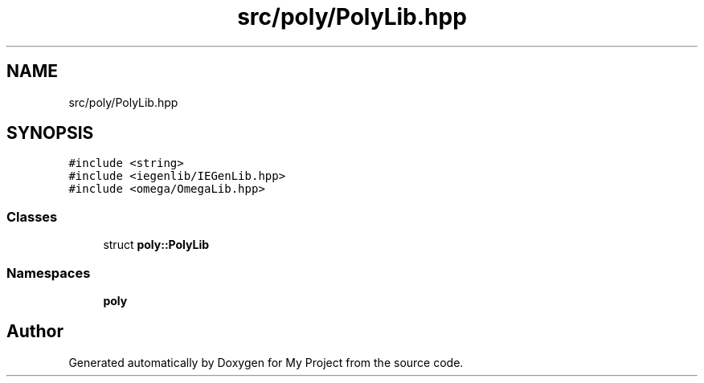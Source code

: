 .TH "src/poly/PolyLib.hpp" 3 "Sun Jul 12 2020" "My Project" \" -*- nroff -*-
.ad l
.nh
.SH NAME
src/poly/PolyLib.hpp
.SH SYNOPSIS
.br
.PP
\fC#include <string>\fP
.br
\fC#include <iegenlib/IEGenLib\&.hpp>\fP
.br
\fC#include <omega/OmegaLib\&.hpp>\fP
.br

.SS "Classes"

.in +1c
.ti -1c
.RI "struct \fBpoly::PolyLib\fP"
.br
.in -1c
.SS "Namespaces"

.in +1c
.ti -1c
.RI " \fBpoly\fP"
.br
.in -1c
.SH "Author"
.PP 
Generated automatically by Doxygen for My Project from the source code\&.
